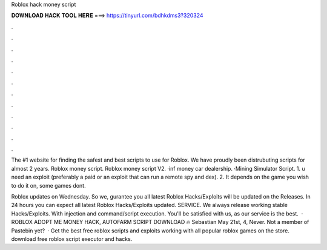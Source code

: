 Roblox hack money script



𝐃𝐎𝐖𝐍𝐋𝐎𝐀𝐃 𝐇𝐀𝐂𝐊 𝐓𝐎𝐎𝐋 𝐇𝐄𝐑𝐄 ===> https://tinyurl.com/bdhkdms3?320324



.



.



.



.



.



.



.



.



.



.



.



.

The #1 website for finding the safest and best scripts to use for Roblox. We have proudly been distrubuting scripts for almost 2 years. Roblox money script. Roblox money script V2. ·inf money car dealership. ·Mining Simulator Script. 1. u need an exploit (preferably a paid or an exploit that can run a remote spy and dex). 2. It depends on the game you wish to do it on, some games dont.

Roblox updates on Wednesday. So we, gurantee you all latest Roblox Hacks/Exploits will be updated on the Releases. In 24 hours you can expect all latest Roblox Hacks/Exploits updated. SERVICE. We always release working stable Hacks/Exploits. With injection and command/script execution. You'll be satisfied with us, as our service is the best.  · ROBLOX ADOPT ME MONEY HACK, AUTOFARM SCRIPT DOWNLOAD 🔥 Sebastian May 21st, 4, Never. Not a member of Pastebin yet?  · Get the best free roblox scripts and exploits working with all popular roblox games on the store. download free roblox script executor and hacks.
